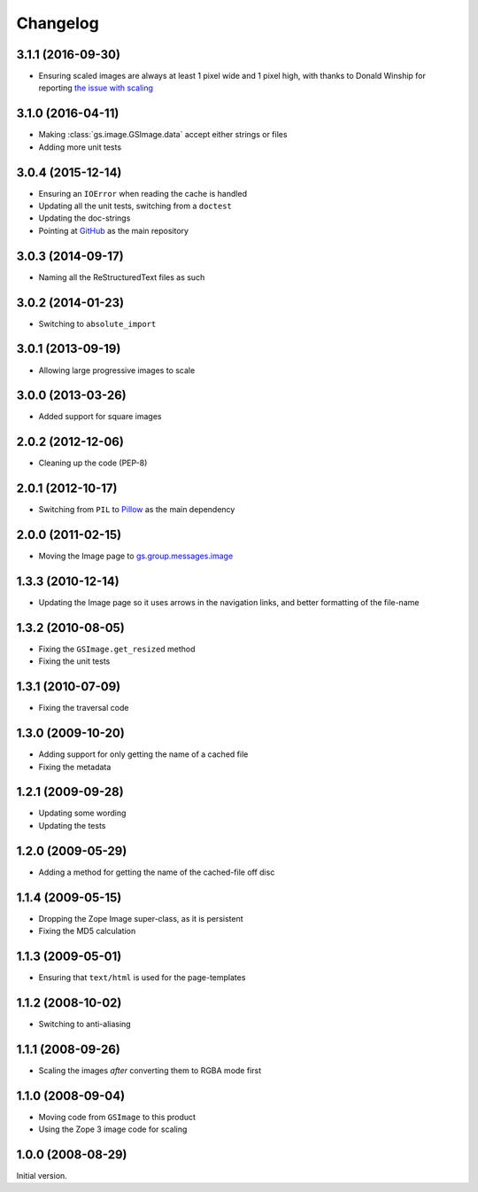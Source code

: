 Changelog
=========

3.1.1 (2016-09-30)
------------------

* Ensuring scaled images are always at least 1 pixel wide and 1
  pixel high, with thanks to Donald Winship for reporting `the
  issue with scaling`_

.. _the issue with scaling:
   http://groupserver.org/r/topic/1aK6lIYi2YaN6WLmAHM3nL

3.1.0 (2016-04-11)
------------------

* Making :class:`gs.image.GSImage.data` accept either strings or files
* Adding more unit tests

3.0.4 (2015-12-14)
------------------

* Ensuring an ``IOError`` when reading the cache is handled
* Updating all the unit tests, switching from a ``doctest``
* Updating the doc-strings
* Pointing at GitHub_ as the main repository

.. _GitHub: https://github.com/groupserver/gs.image

3.0.3 (2014-09-17)
------------------

* Naming all the ReStructuredText files as such

3.0.2 (2014-01-23)
------------------

* Switching to ``absolute_import``

3.0.1 (2013-09-19)
------------------

* Allowing large progressive images to scale

3.0.0 (2013-03-26)
------------------

* Added support for square images

2.0.2 (2012-12-06)
------------------

* Cleaning up the code (PEP-8)

2.0.1 (2012-10-17)
------------------

* Switching from ``PIL`` to `Pillow`_ as the main dependency

.. _Pillow: https://pillow.readthedocs.io/

2.0.0 (2011-02-15)
------------------

* Moving the Image page to `gs.group.messages.image`_

.. _gs.group.messages.image:
   https://github.com/groupserver/gs.group.messages.image

1.3.3 (2010-12-14)
------------------

* Updating the Image page so it uses arrows in the navigation
  links, and better formatting of the file-name

1.3.2 (2010-08-05)
------------------

* Fixing the ``GSImage.get_resized`` method
* Fixing the unit tests

1.3.1 (2010-07-09)
------------------

* Fixing the traversal code

1.3.0 (2009-10-20)
------------------

* Adding support for only getting the name of a cached file
* Fixing the metadata

1.2.1 (2009-09-28)
------------------

* Updating some wording
* Updating the tests

1.2.0 (2009-05-29)
------------------

* Adding a method for getting the name of the cached-file off
  disc

1.1.4 (2009-05-15)
------------------

* Dropping the Zope Image super-class, as it is persistent
* Fixing the MD5 calculation

1.1.3 (2009-05-01)
------------------

* Ensuring that ``text/html`` is used for the page-templates

1.1.2 (2008-10-02)
------------------

* Switching to anti-aliasing

1.1.1 (2008-09-26)
------------------

* Scaling the images *after* converting them to RGBA mode first

1.1.0 (2008-09-04)
------------------

* Moving code from ``GSImage`` to this product
* Using the Zope 3 image code for scaling

1.0.0 (2008-08-29)
------------------

Initial version.

..  LocalWords:  Changelog
